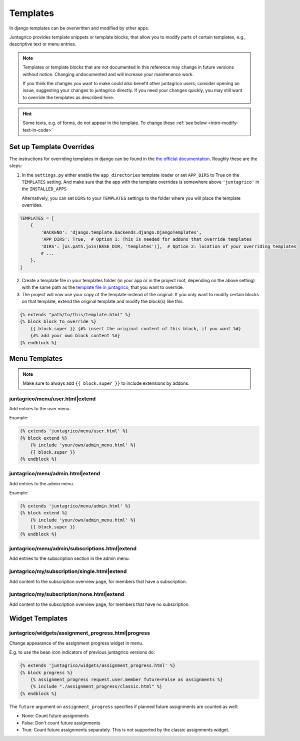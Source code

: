 .. _reference-templates:

Templates
=========

In django templates can be overwritten and modified by other apps.

Juntagrico provides template snippets or template blocks, that allow you to modify
parts of certain templates, e.g., descriptive text or menu entries.

.. Note::
    Templates or template blocks that are not documented in this reference
    may change in future versions without notice.
    Changing undocumented and will increase your maintenance work.

    If you think the changes you want to make could also benefit other juntagrico users,
    consider opening an issue, suggesting your changes to juntagrico directly.
    If you need your changes quickly, you may still want to override the templates as described here.

.. Hint::
    Some texts, e.g. of forms, do not appear in the template. To change these :ref:`see below <intro-modify-text-in-code>`

Set up Template Overrides
-------------------------

The instructions for overriding templates in django can be found in the `the official documentation <https://docs.djangoproject.com/en/4.2/howto/overriding-templates/>`_.
Roughly these are the steps:

1. In the ``settings.py`` either enable the ``app_directories`` template loader
   or set ``APP_DIRS`` to True on the ``TEMPLATES`` setting. And make sure that the app with
   the template overrides is somewhere above ``'juntagrico'`` in the ``INSTALLED_APPS``

   Alternatively, you can set ``DIRS`` to your ``TEMPLATES`` settings to the folder where you
   will place the template overrides.

.. code-block:: python

    TEMPLATES = [
        {
            'BACKEND': 'django.template.backends.django.DjangoTemplates',
            'APP_DIRS': True,  # Option 1: This is needed for addons that override templates
            'DIRS': [os.path.join(BASE_DIR, 'templates')],  # Option 2: location of your overriding templates
            # ...
        },
    ]

2. Create a template file in your templates folder (in your app or in the project root, depending on the above setting)
   with the same path as the
   `template file in juntagrico <https://github.com/juntagrico/juntagrico/tree/main/juntagrico/templates>`_,
   that you want to override.
3. The project will now use your copy of the template instead of the original.
   If you only want to modify certain blocks on that template, extend the original template and
   modify the block(s) like this:

.. code-block:: html

    {% extends "path/to/this/template.html" %}
    {% block block_to_override %}
        {{ block.super }} {#% insert the original content of this block, if you want %#}
        {#% add your own block content %#}
    {% endblock %}


Menu Templates
--------------

.. Note::

    Make sure to always add ``{{ block.super }}`` to include extensions by addons.

.. _reference-templates-extend_user_menu:

juntagrico/menu/user.html|extend
^^^^^^^^^^^^^^^^^^^^^^^^^^^^^^^^

Add entries to the user menu.

Example:

.. code-block:: html

    {% extends 'juntagrico/menu/user.html' %}
    {% block extend %}
        {% include 'your/own/admin_menu.html' %}
        {{ block.super }}
    {% endblock %}


.. _reference-templates-extend_admin_menu:

juntagrico/menu/admin.html|extend
^^^^^^^^^^^^^^^^^^^^^^^^^^^^^^^^^

Add entries to the admin menu.

Example:

.. code-block:: html

    {% extends 'juntagrico/menu/admin.html' %}
    {% block extend %}
        {% include 'your/own/admin_menu.html' %}
        {{ block.super }}
    {% endblock %}


.. _reference-templates-extend_admin_subscription_menu:

juntagrico/menu/admin/subscriptions.html|extend
^^^^^^^^^^^^^^^^^^^^^^^^^^^^^^^^^^^^^^^^^^^^^^^

Add entries to the subscription section in the admin menu.


.. _reference-templates-extend_subscription_overview_single:

juntagrico/my/subscription/single.html|extend
^^^^^^^^^^^^^^^^^^^^^^^^^^^^^^^^^^^^^^^^^^^^^^^

Add content to the subscription overview page, for members that have a subscription.


.. _reference-templates-extend_subscription_overview_none:

juntagrico/my/subscription/none.html|extend
^^^^^^^^^^^^^^^^^^^^^^^^^^^^^^^^^^^^^^^^^^^^^^^

Add content to the subscription overview page, for members that have no subscription.


Widget Templates
----------------

juntagrico/widgets/assignment_progress.html|progress
^^^^^^^^^^^^^^^^^^^^^^^^^^^^^^^^^^^^^^^^^^^^^^^^^^^^

Change appearance of the assignment progress widget in menu.

E.g. to use the bean icon indicators of previous juntagrico versions do:

.. code-block:: html

    {% extends 'juntagrico/widgets/assignment_progress.html' %}
    {% block progress %}
        {% assignment_progress request.user.member future=False as assignments %}
        {% include "./assignment_progress/classic.html" %}
    {% endblock %}

The ``future`` argument on ``assignment_progress`` specifies if planned future assignments are counted as well:

* None: Count future assignments
* False: Don't count future assignments
* True: Count future assignments separately. This is not supported by the classic assignments widget.
